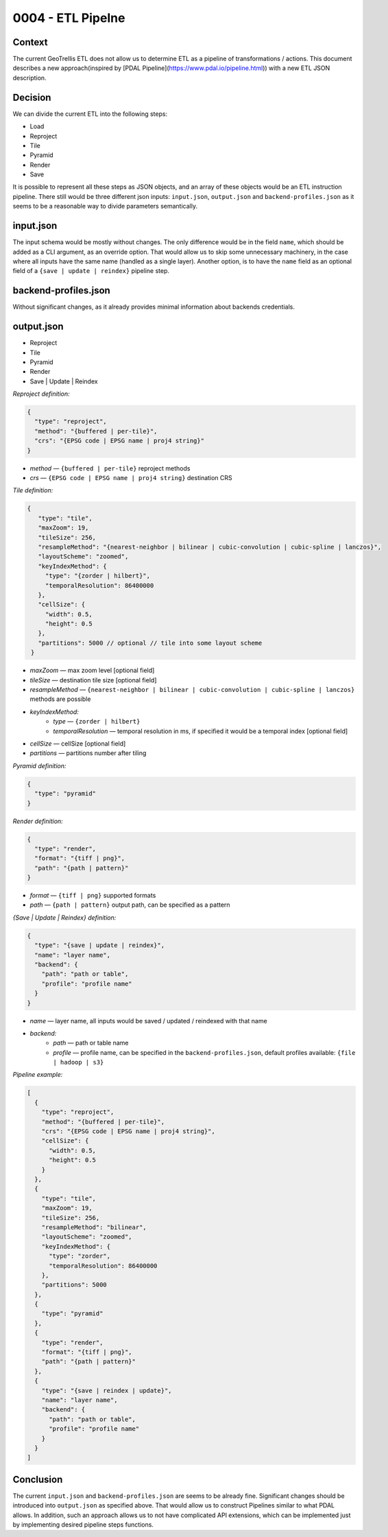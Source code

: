 0004 - ETL Pipelne
------------------

Context
^^^^^^^

The current GeoTrellis ETL does not allow us to determine ETL as a pipeline of transformations / actions.
This document describes a new approach(inspired by [PDAL Pipeline](https://www.pdal.io/pipeline.html))
with a new ETL JSON description.

Decision
^^^^^^^^

We can divide the current ETL into the following steps:

* Load
* Reproject
* Tile
* Pyramid
* Render
* Save

It is possible to represent all these steps as JSON objects, and an array of these objects would be an ETL instruction pipeline.
There still would be three different json inputs: ``input.json``, ``output.json`` and ``backend-profiles.json`` as it seems to be
a reasonable way to divide parameters semantically.


input.json
^^^^^^^^^^

The input schema would be mostly without changes. The only difference would be in the field ``name``,
which should be added as a CLI argument, as an override option. That would allow us to skip some unnecessary
machinery, in the case where all inputs have the same name (handled as a single layer). Another option,
is to have the ``name`` field as an optional field of a ``{save | update | reindex}`` pipeline step.


backend-profiles.json
^^^^^^^^^^^^^^^^^^^^^

Without significant changes, as it already provides minimal information about backends credentials.

output.json
^^^^^^^^^^^

* Reproject
* Tile
* Pyramid
* Render
* Save | Update | Reindex

*Reproject definition:*

.. code:: javascript

  {
    "type": "reproject",
    "method": "{buffered | per-tile}",
    "crs": "{EPSG code | EPSG name | proj4 string}"
  }

* *method* — ``{buffered | per-tile}`` reproject methods
* *crs* — ``{EPSG code | EPSG name | proj4 string}`` destination CRS

*Tile definition:*

.. code:: javascript

 {
    "type": "tile",
    "maxZoom": 19,
    "tileSize": 256,
    "resampleMethod": "{nearest-neighbor | bilinear | cubic-convolution | cubic-spline | lanczos}",
    "layoutScheme": "zoomed",
    "keyIndexMethod": {
      "type": "{zorder | hilbert}",
      "temporalResolution": 86400000
    },
    "cellSize": {
      "width": 0.5,
      "height": 0.5
    },
    "partitions": 5000 // optional // tile into some layout scheme
  }

* *maxZoom* — max zoom level [optional field]
* *tileSize* — destination tile size [optional field]
* *resampleMethod* — ``{nearest-neighbor | bilinear | cubic-convolution | cubic-spline | lanczos}`` methods are possible
* *keyIndexMethod:*
    * *type* — ``{zorder | hilbert}``
    * *temporalResolution* — temporal resolution in ms, if specified it would be a temporal index [optional field]
* *cellSize* — cellSize [optional field]
* *partitions* — partitions number after tiling

*Pyramid definition:*

.. code:: javascript

  {
    "type": "pyramid"
  }

*Render definition:*

.. code:: javascript

  {
    "type": "render",
    "format": "{tiff | png}",
    "path": "{path | pattern}"
  }

* *format* — ``{tiff | png}`` supported formats
* *path* — ``{path | pattern}`` output path, can be specified as a pattern

*{Save | Update | Reindex} definition:*

.. code:: javascript

  {
    "type": "{save | update | reindex}",
    "name": "layer name",
    "backend": {
      "path": "path or table",
      "profile": "profile name"
    }
  }

* *name* — layer name, all inputs would be saved / updated / reindexed with that name
* *backend:*
    * *path* — path or table name
    * *profile* — profile name, can be specified in the ``backend-profiles.json``, default profiles available: ``{file | hadoop | s3}``

*Pipeline example:*

.. code:: javascript

  [
    {
      "type": "reproject",
      "method": "{buffered | per-tile}",
      "crs": "{EPSG code | EPSG name | proj4 string}",
      "cellSize": {
        "width": 0.5,
        "height": 0.5
      }
    },
    {
      "type": "tile",
      "maxZoom": 19,
      "tileSize": 256,
      "resampleMethod": "bilinear",
      "layoutScheme": "zoomed",
      "keyIndexMethod": {
        "type": "zorder",
        "temporalResolution": 86400000
      },
      "partitions": 5000
    },
    {
      "type": "pyramid"
    },
    {
      "type": "render",
      "format": "{tiff | png}",
      "path": "{path | pattern}"
    },
    {
      "type": "{save | reindex | update}",
      "name": "layer name",
      "backend": {
        "path": "path or table",
        "profile": "profile name"
      }
    }
  ]

Conclusion
^^^^^^^^^^

The current ``input.json`` and ``backend-profiles.json`` are seems to be already fine. Significant changes should be introduced
into ``output.json`` as specified above. That would allow us to construct Pipelines similar to what PDAL allows. In addition,
such an approach allows us to not have complicated API extensions, which can be implemented just by implementing desired
pipeline steps functions.

